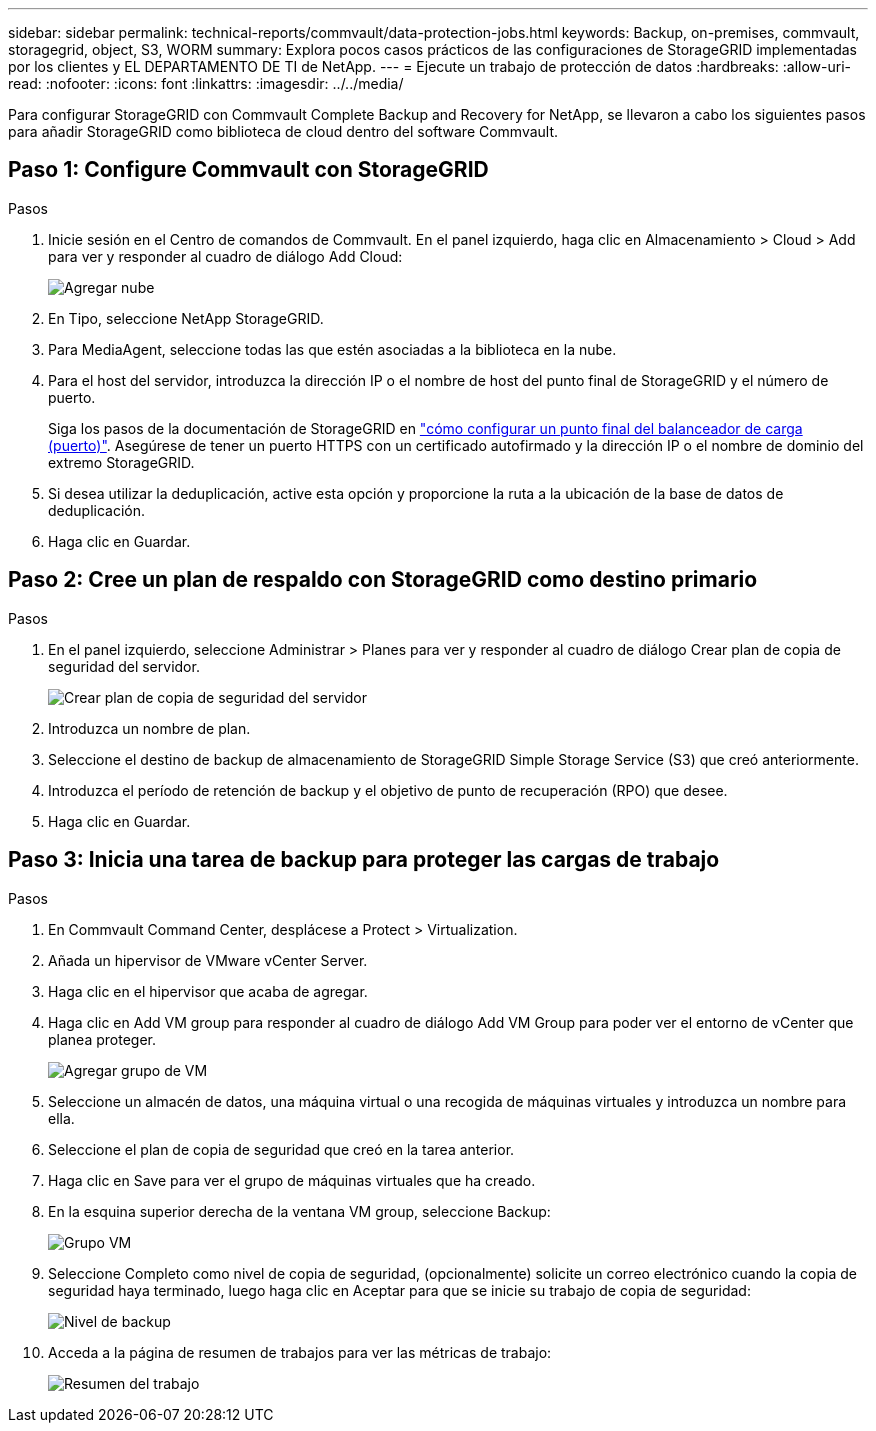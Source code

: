 ---
sidebar: sidebar 
permalink: technical-reports/commvault/data-protection-jobs.html 
keywords: Backup, on-premises, commvault, storagegrid, object, S3, WORM 
summary: Explora pocos casos prácticos de las configuraciones de StorageGRID implementadas por los clientes y EL DEPARTAMENTO DE TI de NetApp. 
---
= Ejecute un trabajo de protección de datos
:hardbreaks:
:allow-uri-read: 
:nofooter: 
:icons: font
:linkattrs: 
:imagesdir: ../../media/


[role="lead"]
Para configurar StorageGRID con Commvault Complete Backup and Recovery for NetApp, se llevaron a cabo los siguientes pasos para añadir StorageGRID como biblioteca de cloud dentro del software Commvault.



== Paso 1: Configure Commvault con StorageGRID

.Pasos
. Inicie sesión en el Centro de comandos de Commvault. En el panel izquierdo, haga clic en Almacenamiento > Cloud > Add para ver y responder al cuadro de diálogo Add Cloud:
+
image:commvault/add-cloud.png["Agregar nube"]

. En Tipo, seleccione NetApp StorageGRID.
. Para MediaAgent, seleccione todas las que estén asociadas a la biblioteca en la nube.
. Para el host del servidor, introduzca la dirección IP o el nombre de host del punto final de StorageGRID y el número de puerto.
+
Siga los pasos de la documentación de StorageGRID en https://docs.netapp.com/sgws-113/topic/com.netapp.doc.sg-admin/GUID-54FCAB84-143C-4A5D-B078-A837886BB242.html["cómo configurar un punto final del balanceador de carga (puerto)"]. Asegúrese de tener un puerto HTTPS con un certificado autofirmado y la dirección IP o el nombre de dominio del extremo StorageGRID.

. Si desea utilizar la deduplicación, active esta opción y proporcione la ruta a la ubicación de la base de datos de deduplicación.
. Haga clic en Guardar.




== Paso 2: Cree un plan de respaldo con StorageGRID como destino primario

.Pasos
. En el panel izquierdo, seleccione Administrar > Planes para ver y responder al cuadro de diálogo Crear plan de copia de seguridad del servidor.
+
image:commvault/create-server.png["Crear plan de copia de seguridad del servidor"]

. Introduzca un nombre de plan.
. Seleccione el destino de backup de almacenamiento de StorageGRID Simple Storage Service (S3) que creó anteriormente.
. Introduzca el período de retención de backup y el objetivo de punto de recuperación (RPO) que desee.
. Haga clic en Guardar.




== Paso 3: Inicia una tarea de backup para proteger las cargas de trabajo

.Pasos
. En Commvault Command Center, desplácese a Protect > Virtualization.
. Añada un hipervisor de VMware vCenter Server.
. Haga clic en el hipervisor que acaba de agregar.
. Haga clic en Add VM group para responder al cuadro de diálogo Add VM Group para poder ver el entorno de vCenter que planea proteger.
+
image:commvault/add-vm-group.png["Agregar grupo de VM"]

. Seleccione un almacén de datos, una máquina virtual o una recogida de máquinas virtuales y introduzca un nombre para ella.
. Seleccione el plan de copia de seguridad que creó en la tarea anterior.
. Haga clic en Save para ver el grupo de máquinas virtuales que ha creado.
. En la esquina superior derecha de la ventana VM group, seleccione Backup:
+
image:commvault/vm-group.png["Grupo VM"]

. Seleccione Completo como nivel de copia de seguridad, (opcionalmente) solicite un correo electrónico cuando la copia de seguridad haya terminado, luego haga clic en Aceptar para que se inicie su trabajo de copia de seguridad:
+
image:commvault/backup-level.png["Nivel de backup"]

. Acceda a la página de resumen de trabajos para ver las métricas de trabajo:
+
image:commvault/job-summary.png["Resumen del trabajo"]


